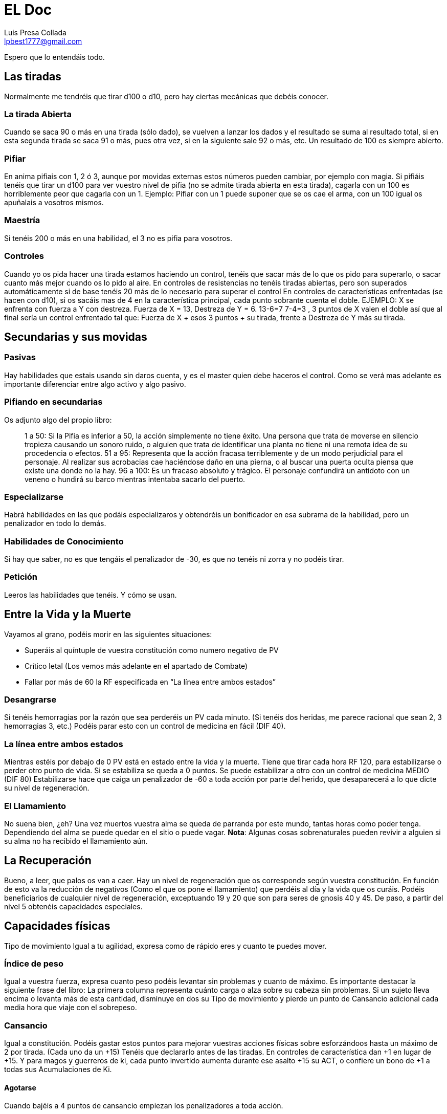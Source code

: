 = EL Doc
Luis Presa Collada <lpbest1777@gmail.com>

:toc: left
:toc-title: Índice
:doctype: book

Espero que lo entendáis todo.

== Las tiradas
Normalmente me tendréis que tirar d100 o d10, pero hay ciertas mecánicas que debéis
conocer.

=== La tirada Abierta
Cuando se saca 90 o más en una tirada (sólo dado), se vuelven a lanzar los dados y el
resultado se suma al resultado total, si en esta segunda tirada se saca 91 o más, pues
otra vez, si en la siguiente sale 92 o más, etc. Un resultado de 100 es siempre abierto.

=== Pifiar
En anima pifiais con 1, 2 ó 3, aunque por movidas externas estos números pueden
cambiar, por ejemplo con magia. Si pifiáis tenéis que tirar un d100 para ver vuestro nivel
de pifia (no se admite tirada abierta en esta tirada), cagarla con un 100 es horriblemente
peor que cagarla con un 1. Ejemplo: Pifiar con un 1 puede suponer que se os cae el arma,
con un 100 igual os apuñalais a vosotros mismos.

=== Maestría
Si tenéis 200 o más en una habilidad, el 3 no es pifia para vosotros.

=== Controles
Cuando yo os pida hacer una tirada estamos haciendo un control, tenéis que sacar más
de lo que os pido para superarlo, o sacar cuanto más mejor cuando os lo pido al aire.
En controles de resistencias no tenéis tiradas abiertas, pero son superados
automáticamente si de base tenéis 20 más de lo necesario para superar el control
En controles de características enfrentadas (se hacen con d10), si os sacáis mas de 4 en
la característica principal, cada punto sobrante cuenta el doble. EJEMPLO: X se enfrenta
con fuerza a Y con destreza. Fuerza de X = 13, Destreza de Y = 6. 13-6=7 7-4=3 , 3
puntos de X valen el doble así que al final sería un control enfrentado tal que:
Fuerza de X + esos 3 puntos + su tirada, frente a Destreza de Y más su tirada.

== Secundarias y sus movidas
=== Pasivas
Hay habilidades que estais usando sin daros cuenta, y es el master quien debe haceros
el control. Como se verá mas adelante es importante diferenciar entre algo activo y algo
pasivo.

=== Pifiando en secundarias
Os adjunto algo del propio libro:
[quote]
____
1 a 50: Si la Pifia es inferior a 50, la acción simplemente no
tiene éxito. Una persona que trata de moverse en silencio
tropieza causando un sonoro ruido, o alguien que trata de
identificar una planta no tiene ni una remota idea de su
procedencia o efectos.
51 a 95: Representa que la acción fracasa terriblemente
y de un modo perjudicial para el personaje. Al realizar
sus acrobacias cae haciéndose daño en una pierna, o al
buscar una puerta oculta piensa que existe una donde
no la hay.
96 a 100: Es un fracaso absoluto y trágico. El personaje
confundirá un antídoto con un veneno o hundirá su
barco mientras intentaba sacarlo del puerto.
____

=== Especializarse
Habrá habilidades en las que podáis especializaros y obtendréis un bonificador en esa
subrama de la habilidad, pero un penalizador en todo lo demás.

=== Habilidades de Conocimiento
Si hay que saber, no es que tengáis el penalizador de -30, es que no tenéis ni zorra y no
podéis tirar.

=== Petición
Leeros las habilidades que tenéis. Y cómo se usan.

== Entre la Vida y la Muerte
Vayamos al grano, podéis morir en las siguientes situaciones:

- Superáis al quíntuple de vuestra constitución como numero negativo de PV
- Crítico letal (Los vemos más adelante en el apartado de Combate)
- Fallar por más de 60 la RF especificada en “La línea entre ambos estados”

=== Desangrarse
Si tenéis hemorragias por la razón que sea perderéis un PV cada minuto. (Si tenéis dos
heridas, me parece racional que sean 2, 3 hemorragias 3, etc.) Podéis parar esto con un
control de medicina en fácil (DIF 40).

=== La línea entre ambos estados
Mientras estéis por debajo de 0 PV está en estado entre la vida y la muerte. Tiene que
tirar cada hora RF 120, para estabilizarse o perder otro punto de vida. Si se estabiliza se
queda a 0 puntos. Se puede estabilizar a otro con un control de medicina MEDIO (DIF
80)
Estabilizarse hace que caiga un penalizador de -60 a toda acción por parte del herido,
que desaparecerá a lo que dicte su nivel de regeneración.

=== El Llamamiento
No suena bien, ¿eh? Una vez muertos vuestra alma se queda de parranda por este
mundo, tantas horas como poder tenga. Dependiendo del alma se puede quedar en el
sitio o puede vagar.
**Nota**: Algunas cosas sobrenaturales pueden revivir a alguien si su alma no ha recibido el
llamamiento aún.

== La Recuperación
Bueno, a leer, que palos os van a caer.
Hay un nivel de regeneración que os corresponde según vuestra constitución. En función
de esto va la reducción de negativos (Como el que os pone el llamamiento) que perdéis
al día y la vida que os curáis. Podéis beneficiarios de cualquier nivel de regeneración,
exceptuando 19 y 20 que son para seres de gnosis 40 y 45. De paso, a partir del nivel 5
obtenéis capacidades especiales.

== Capacidades físicas
Tipo de movimiento
Igual a tu agilidad, expresa como de rápido eres y cuanto te puedes mover.

=== Índice de peso
Igual a vuestra fuerza, expresa cuanto peso podéis levantar sin problemas y cuanto de
máximo. Es importante destacar la siguiente frase del libro: La primera columna
representa cuánto carga o alza sobre su cabeza sin problemas. Si un sujeto lleva encima
o levanta más de esta cantidad, disminuye en dos su Tipo de movimiento y pierde un
punto de Cansancio adicional cada media hora que viaje con el sobrepeso.

=== Cansancio
Igual a constitución. Podéis gastar estos puntos para mejorar vuestras acciones físicas
sobre esforzándoos hasta un máximo de 2 por tirada. (Cada uno da un +15) Tenéis que
declararlo antes de las tiradas. En controles de característica dan +1 en lugar de +15. Y
para magos y guerreros de ki, cada punto invertido aumenta durante ese asalto +15 su
ACT, o confiere un bono de +1 a todas sus Acumulaciones de Ki.

==== Agotarse
Cuando bajéis a 4 puntos de cansancio empiezan los penalizadores a toda acción.

=== Desplazamiento y cansancio (No voy a ser nazi)

[quote]
____
Naturalmente, cuando alguien se desplaza va extenuándose gradualmente.
A continuación podéis ver una referencia de cómo se agota un personaje en
relación a su velocidad:

**Al paso**: El personaje camina normalmente. Como media, pierde un punto
de Cansancio cada seis horas.

**Marcha**: Es una velocidad un poco más rápida, un trote ligero pero sin llegar
a correr. Como media, el personaje sufre la pérdida de un punto de Cansancio
cada dos horas de marcha.

**Corriendo**: El personaje corre sin esforzarse al máximo. Se desplaza dos
tipos de movimiento menos de lo que le permite su límite, perdiendo la cantidad
de Cansancio que determine un control de Atletismo en la Tabla 8. Como
media, un alguien que se mueve a esta velocidad pierde un punto de cansancio
cada cinco minutos.

**Movimiento máximo**: Es la máxima velocidad a la que alguien puede
desplazarse. Usa su velocidad al completo, pero resulta extremadamente
agotador, por lo que el personaje debe de realizar un control de Atletismo
usando la Tabla 8 para determinar cuantos puntos de Cansancio pierde por
asalto al usar esta clase de movimiento. Como media, un personaje pierde un
punto de cansancio cada dos asaltos que se mueva a esta velocidad.
____

== Tablas de Armas y las armas
De primeras sólo sabéis usar un arma, tenéis que pillar una tabla para saber usar otras.
Las compráis y pum, ya sabéis.
Aparte sobre las armas, cada una tiene un conjunto de reglas, aseguraos de entender
que significa cada una.

== Hablemos del ki, artes marciales y los ars magnum
El ki es realmente simple, sería una versión simplificada de la magia y pensada para
luchadores. Sería algo al estilo Dragon Ball o Naruto. He dicho simple en primera
instancia, para un uso básico, pero claro, luego tiene sus movidas interesantes que no
relataré aquí puesto que ninguno de vosotros tiene ni siquiera un poco de Lore para
entender cómo va toda esta vaina.

=== La moneda de cambio
En este caso esa sería el CM, Conocimiento Marcial. Se obtiene por todas las clases en
mayor o menor medida al subir de nivel o con la dominación de ciertas artes marciales.
Con esto podéis adquirir habilidades del ki o técnicas de dominio, y ars magnum,
aunque estos últimos son una de las movidas que es despatarrantemente extraño que
conozcáis y más aún que las aprendáis.

=== El combustible
Pues el ki, se regenera a ritmo de 6 por hora, 1 cada 10 minutos. Jugamos con la regla
de unificación de ki por eso es así, no os voy a hacer la putada de no jugar con esa
regla. Aunque usándola se bufa este apartado notoriamente.

=== ¿Cómo hacemos cosas?
Funciona de forma parecida a la magia, acumulamos ki si lo necesitamos y luego
activamos lo que haya que activar. Si hacemos algo más en el turno pues la
acumulación se va a la mitad.

=== Opciones para gastar CM
Como os dije antes hay varias opciones, que serían la siguientes:

- Habilidades del ki: Es un árbol de habilidades (siento ponerme un poco nazi, pero ninguno de vosotros tiene lore para conocer aquí, así que tardaréis un
poco en aprender)
- El némesis: Como opuesto al ki, el némesis provee un árbol de habilidades también.
- Técnicas de ki: Estas técnicas se activan y suelen servir principalmente para combate, son super boosts temporales o momentáneos. Se activan como la magia (véase apartado como lanzar un conjuro), y se aprenden como el psíquico, debemos conocer una técnica de menos nivel para dominar uno de
nivel superior.
- Sellos de invocación: Es muy caro para vosotros, por ahora, pero con ellos se puede invocar seres tras haber pactado con ellos, como en Naruto.

==== Ars Magnus
Esta es otra de las formas para gastar CM, pero también PD, son estilos de combate o
cosas algo locas. En un principio me parece óptimo no usarlos por el momento, pues
tendría que introduciros otra movida conocida como Legados de sangre (Aunque sólo
en algunos casos), que complicarían un poco la creación de personajes. En contra de la
regla general, podemos negociar si al subir de nivel queréis coger uno por la regla de
liberación de puntos de creación, pero bueno, eso es hablarlo. Cómo decía hay varios
tipos de ars magnus, las normales, las locas, y las armas imposibles que necesitan
tener inhumanidad para siquiera empuñarlas. Mandaré uno por el grupo para que lo
veais.

=== Artes marciales
La dominación de un arte Marcial supone un coste de PD, estamos usando las reglas de
Dominios del Ki, así que la explicación del libro básico debe ser ignorada. Aprender una
os da competencia con combate desarmado aparte de los beneficios que os otorgue el
arte marcial. No es posible combinar algunas cosas, estad atentos.

== La Magia
Llegamos a lo gordo. Realmente hay varios teoremas de uso de la magia, pero no os voy
a engañar, me parece una señora chapa, sería mas “interesante” si se pudiesen combinar, pero como dice el libro un mago no puede cambiar su concepción de la magia así como así. 
Dicho esto procedo a explicaros el teorema tradicional. Si bien es cierto, uno
de esos sistemas del Arcana se considera la forma primigenia de la magia, si en algún
momento queréis hacer alguna cosa extraña puede, recalco, puede, que os lo tire por
ahí.

=== La moneda de cambio
Vuestra moneda de cambio aquí es el Nivel Mágico, con el que podéis desarrollar vías o
hacer lo que os de la gana realmente, porque podéis usarlo también para rellenar el
Arcana Sephirah. Que tengáis un nivel mágico de 400 no significa que lo estéis usando
todo, según el juego tenéis que crecer, si un hechicero llega a su máximo, y no puede ir
más allá pues carece de sentido

=== El Combustible
El combustible para hacer las cosas aquí es el Zeón, con ello podéis activar todo tipo de
conjuros y hacer muchas cosas muy locas. desde una luz hasta una bola de oscuridad
que destruye enemigos con abiertas de 460. Vuestro ACT a menos que tengáis algo
extraño es lo que regeneráis al día.

=== ¿Cómo lanzamos un conjuro?
Sea lo que sea que quieres hacer, tienes que acumular magia, y acumulas tanta por turno
como ACT tengas (Acumulación Por Turno, vaya, que sorpresa), cuando tengas la
suficiente para lanzar un conjuro en el grado que quieras pues lo consumes para activar
el conjuro, **OJO ACTIVAR NO ES LANZAR**. Veamos las dos formas de ACTIVAR:

- Magia pura: Acumuláis zeón, sin más, a la espera de hacer algo, pero si paráis un
turno pues perdéis toda la acumulación 10 de zeón de la reserva general en el
proceso.
- Preparar conjuro: Declaráis el conjuro que preparáis y el grado. Toda vuestra
acumulación va para él (os quedáis un poco en bragas si, pero tiene su parte
buena), una vez lo tengáis preparado, podéis aguantarlo un numero de asaltos
equivalente a vuestro atributo de poder, si decidís no lanzarlo, pues el zeón
vuelve a la reserva perdiendo 10 en el proceso. Cuando acabáis de prepararlo
podéis preparar otro o acumular magia pura. Importante: Algunos magos tienen
a veces bonos a su ACT al usar ciertas vías. Dichos bonificadores sólo pueden
aplicarse cuando se preparan para lanzar un conjuro concreto, y no si acumulan
magia pura.

=== Os hacen daño mientras acumuláis
RF contra el doble del daño sufrido o perdéis todo lo acumulado (los que estén
preparando conjuro determinado tienen un +40), si no llegáis al daño sufrido en la
resistencia perdéis también el zeón.

=== Proyección mágica (LANZAR HECHIZOS)
Con esta habilidad se mide cómo de bien enfoca el personaje sus poderes, es el ataque
y defensa de los hechiceros. Indica su alcance máximo. Sea cual sea la situación tiene un
+40 a la tirada si está en contacto directo con el objetivo.

==== ¿Y qué pasa si se pifia?
Si se pifia el lanzamiento de un conjuro pues se pierde el zeón y ya, pero como el grado
de pifia sea disparatadamente alto igual os tiráis un “Crear luz” dentro de los glóbulos
oculares y quedáis ciegos. Si se pifia en el uso de un conjuro mantenido, el nivel de pifia
se resta a la proyección magia del hechicero, como en un escudo por ejemplo.

==== Desequilibrio
Podéis poner hasta un +30 en la proyección mágica ofensiva y consecuentemente un 30 en la defensiva y viceversa. Se puede manipular a un ritmo de 10 puntos por nivel.

=== Choquemos conjuros
Se puede estampar una descarga mágica contra otra, normalmente conjuros de ataque.
No me voy a poner técnico con esto.

=== Conjuros
Hemos llegado a la vaina poderosa. Cada conjuro tiene 4 grados, a mayor grado, mayor
coste, mayor efecto y mayor requisito de inteligencia para lanzarlo.

==== ¿Cómo aprendo conjuros?
Pues tienes dos formas, puedes meter puntos de nivel mágico en una vía o seleccionar
conjuros. Ambos métodos son perfectamente combinables. Seamos racionales, no
podéis aprender cosas de la nada, no voy a ser nazi, pero no aprenderéis el conjuro
teletransporte así por la de buenas.

===== Vía
Si metes puntos en una via, subes su nivel, relación 1:1, y conoces tooooodos los
conjuros de nivel menor igual al tuyo en la vía. Cuando pone libre acceso, debes ir al
apartado de libre acceso y seleccionar un conjuro para poner ahí o seleccionar una
subvía mágica.

===== Selección de Conjuros
Este método es más caro, pero más libre, puedes aprender lo que te de la gana, conjuros
sueltos.

=== Alta Magia y Magia Divina
Conjuros muy tochos, que solo seres con gran influencia en la realidad pueden lanzar.
80 para arriba en las vías

=== Tipos de Conjuros
Mirad, no puedo resumiros esto, os toca leer, en el propio libro en la (CORE) página 120
lo trae muy simple.

== Psíquico
A ver, usemos la cabeza, juas juas juas. Se parece mucho a la magia.

=== La moneda de cambio
Los CV (Consumos de Voluntad). Tienen dos formas de usarse:

==== Permanentemente
Puedes gastar un CV para siempre para obtener uno de los siguientes beneficios:

- Abrir una disciplina
- Dominar un nuevo poder mental nuevo (Tiene que ser uno de una disciplina
abierta y debemos conocer uno de nivel inferior)
- Incrementar el potencial Psíquico
- Fortalecer un poder (Le damos un +10 en la tirada de potencial psíquico)
- Adquirir un innato: Con eso puedes mantener poderes sin tener que estar
haciendo solo eso. Cuesta 2 CVs

==== Temporalmente
Los usos temporales son mejoras momentáneas a cualquier cos psíquica, están en la
página 212 del libro, resumidas, y pueden hacer muy dinámico a un mentalista.

=== ¿Cómo tiro cosas?
La segunda parte es como la magia, proyección psíquica, para proyectar el poder, medir
distancia, su uso, el combate, etc etc. La primera parte varia. Un personaje puede usar
todos los poderes mentales que quiera, repartiendo su potencial psíquico entre todos
ellos (mínimo de 10 por poder) Y luego por cada uno tiene que hacer una tirada de un
d100, Revisamos la tabla del poder y vemos con cuanta fuerza lo activa o si falla. Si falla
sufre fatiga mental, que quita cansancio. (Los poderes psíquicos son buenos, no gastan
nada, pero ojo con el cansancio si te pega mucho de golpe)

== Convocatoria
La convocatoria es el poder de traer y controlar seres entre mundos ligados a lo
sobrenatural. No es preciso tener el DON para usar estas habilidades, en cierto modo
son como secundarias.

=== Habilidades de Convocatoria
Hay 4 habilidades de convocatoria, en un mismo turno se pueden usar las 4, pero sólo
un control de cada una de ellas.

- Convocar: Traes seres a este mundo
- Dominar: Controlas a seres
- Atar: Atas una criatura dentro de un contenedor, congelando su existencia.
- Desconvocar: Expulsas seres del mundo.

=== La llamada
Tenéis que tener idea de lo que queréis traer al mundo u os coméis penalizadores.

=== La dominación
Una vez se domine a una criatura con un control exitoso, esta cae bajo control de su
dominador. Aunque esta conserve la conciencia no puede desobedecer a su dominador
y si quiere liberarse (spoiler sí), cada hora o cada vez que le llegue una orden opuesta a
su naturaleza el controlador deberá superar de nuevo la tirada de Dominar pero sin falta
de gastar zeón, pero claro, puede conspirar para liberarse sin incumplir las órdenes. El
controlador realmente sólo sabe una posición aproximada de la criatura, pero no lo que
hace. Si el controlador toma zeón de la criatura, técnicamente no debería poder a menos
que tenga el Don, el vínculo se rompe.

=== El lazo de atadura
Un conjurador puede decidir atar una criatura a un objeto, a efectos prácticos sería
transformar la criatura en mas espiritual y encerrarla en un contenedor. La criatura sólo
puede comunicarse con quien toque el contenedor si está dentro. Como acción pasiva
el conjurador puede sacarla o meterla en el contenedor sin pagar coste alguno, pero la
acción se realiza realmente al principio del siguiente asalto. Supongamos que la criatura
estaba dominada antes de esto, pues esta vaina rompe un poco el juego. Dicha criatura
no puede librarse de la dominación, en ninguna circunstancia y para ser afectada por
otro conjurador tiene que estar fuera de su contenedor. Mantener el lazo de atadura
cuesta zeón diariamente y mientras esté activo al estar la esencia de la criatura
congelada no puede subir de nivel.

=== Expulsar del mundo físico (¡Vade retro!)
Lo contrario a convocar, si pasas la dificultad y gastas el zeón puedes sacar a una criatura
del mundo “material”. Además el numero de unidades por los que pases la tirada son el
número de días que la criatura deberá esperar para regresar al mundo si puede hacerlo
por sí misma.

=== Regeneración zeónica de seres atados
Dado que su esencia está estancada no pueden ser afectadas por el flujo de almas y
tampoco regenerar zeón, su regeneración es el coste de zeón que su señor paga cada
día, el cual absorben.

=== Hablemos de los Familiares
Esas cositas super monas que os ayudan

==== Unión
Para tener un familiar ambas partes deben estar de acuerdo (o una debe ser dominada
para dar consentimiento je je je), ambas partes no pueden sacarse más de un nivel. Para
realizar la unión, el convocador debe superar una dificultad de atar como si la criatura fuese de dos niveles más y pagar 10 veces el coste de zeón que costaría. (Un convocador
puede hacer esto por dos terceros).
Cada día el maestro del familiar debe gastar la mitad de los puntos de zeón de lo que
costaría tenerlo atado. (Ojo, es importante mantener el vínculo)

==== Sus poderes y sus consecuencias
Esto funciona casi igual que una criatura atada, pero maestro y criatura comparten parte
de su alma, y por ello la entidad si puede crecer. Subirá de nivel cuando lo haga su amo,
y puede gastar esos 100PD según el Capítulo 26 (Preferiría veros mirar, porque ese
capítulo está cerca de cosas muy nazis en el libro del máster)
Ambos tienen constancia de posición del otro, y pueden sentir a través del otro. Los
brujos pueden realizar conjuros con el ACT a la mitad a través de la criatura. Los
familiares no recuperan puntos de zeón, pero si que pueden coger parte de la
regeneración del maestro si este los deja, y también pueden funcionar como un
contenedor.
No os digo toda la movida de tiradas, pero cada vez que uno sufra daño el otro tiene que
pasar una RF o comerse penalizadores, caer inconsciente, etc.

==== Romper el lazo
Voluntariamente no se puede, si uno muere y el otro sobrevive, pues se puede tener
otro lazo y todo chupi. Ahora supongamos que el personaje no paga el zeón necesario
por lo que sea, cada uno se come un -10 acumulable al día y a la semana se rompe el
vínculo y el personaje pierde 1 punto de PODER irreversiblemente.

==== Estancar al Familiar
El maestro puede decidir estancar la esencia del familiar, como en la atadura, para que
este no suba de nivel. Se puede hacer cuando ya no tienes zeón suficiente para pagar a
niveles muy altos, mediante esto, familiar y criatura pueden separarse por mas de 5
puntos de presencia (o lo que es lo mismo por más de un nivel).

=== Invocación
Lo marco como un apartado nuevo, pero es preciso conocer el apartado anterior de
Conjuración, al menos la habilidad convocar. Las invocaciones son criaturas que vienen
hacen un efecto y se piran.

==== Ceremonia de invocación
Esto funciona igual que convocar, pero al realizar una invocación por primera vez, esta
propone un pacto y se pira. Cuando el personaje crea haberlo completado, la puede
invocar de nuevo para sellar el pacto. Si lo cumplió, pues invocación adquirida, pero si
no lo cumplió… la invocación rechazará su llamada de aquí en adelante y nunca podrá
volver a llamarla. No hay límite al numero de invocaciones, pero no se puede pactar con
opuestos, en el caso de los arcanos, no se podría pactar con La Justicia y luego con La
Justicia Inversa. De aquí en adelante al invocarla hará su eecto

== COMBATE (QUE EMPIECE LA SALSA, DIGO… EL SALSEO)
=== Iniciativa
Todos tenéis una característica de turno, que varía en función de si usáis arma,
armadura, etc, pues un d100 + eso, numero más alto tiene prioridad. Lo normal es que
vayamos por orden, pero un jugador puede decidir esperar, y usar su turno más
adelante. J1: 100 J2:90 J3:80.
J1 y J2 deciden esperar. El primero será entonces J3. Después, J1 y J2 quieren seguir
esperando, en este caso, tendrá su turno antes el más lento, porque el más rápido
quiere esperar. Y esto nos lleva a un orden tal que J3, J2, J1.

==== Sorpresa
La sorpresa es pillar a otro personaje desprevenido, es decir que le cueste reaccionar.
Puede obtenerse de varias formas y lo que hace es imponer un penalizador de -90 al
sorprendido contra toda acción que haga contra la persona que lo sorprenda. Lo
incluyo en este punto porque si un jugador saca más de 150 en turno respecto a otro,
lo sorprende. Si espera, no habrá sorpresa, pero, podrá interrumpir su turno (SISI,
INTERRUMPIR), incluso si el sorprendido ya ha lanzado los dados para una acción.

=== Acciones
Hay dos tipos, activas y pasivas, para las activas tienes que tener turno, para las pasivas
no. Sólo se puede declarar una acción de cada tipo, inclusive el atacar. Tenéis un
número máximo de acciones activas, pero no tenéis por qué usarlas todas. De hecho,
por cada una que uséis imponéis un penalizador de -25 a las siguientes. 1ª 0 , 2ª -25,
3ª -50, …

=== Algunas aclaraciones
Podéis moveros hasta una cuarta parte de lo que diga vuestro tipo de movimiento
como acción pasiva, sino se considera una acción activa. E impone -25 a las siguientes.
Normalmente una secundaria requiere tener el turno, si por alguna razón se necesita
un control enfrentado contra otro jugador, pues el otro tiene derecho a tirar sin
consumirle acción.

=== Bases del combate
Habilidad de ataque, que va por destreza. Defensa se subdivide en: parada, que va por
destreza, y esquiva que va por agilidad. Atacar es activa y defender es pasiva.

=== Combate cuerpo a cuerpo
Calculamos el ataque final tirando un d100 y añadiéndolo a la habilidad ofensiva, y lo
restamos a la defensa final (tmb añadiendo un d100 a la habilidad defensiva).
Evaluemos posibles resultados:

- La resta queda positiva: el ataque impacta y le quita la posibilidad de turno en
lo que queda de asalto, si ya lo tuvo pues nada. Luego el numero positivo que
quede se mira en la tabla de daño que nos dará el porcentaje de daño que
come el defensor.
- La resta queda negativa: El ataque falla y el rival puede contraatacar. Puede
hacerlo siempre que aún pueda atacar. Esto es que pueda hacer acciones
activas aún, y que le queden ataques (si va a hacer ataques adicionales (luego)
me lo tendría que decir aquí si es la primera vez que va a atacar.) (Sólo podeis
pegar un golpe de vuelta). Y a vuestro ataque se suma lo que ponga en la tabla
de daño.

==== Situaciones en Combate
No os voy a contar todas las que hay (página 88), pero si os digo que son un conjunto
de penalizadores y bonificadores. No es lo mismo defender un ataque que viene de
frente que uno que viene de espaldas. Así como tampoco es lo mismo atacar a alguien
que te ha derribado

==== Defensas adicionales
No es lo mismo defender un ataque que 5, (un asalto dura 3 segundos, eso sería un
poco la ostia). La segunda parada tiene un -30, las siguientes un -20 acumulativo hasta
-90.

==== Ataques adicionales
Tenéis derecho a un ataque adicional por cada 100 puntos en ataque que tengáis.
Debéis declarar que vais a hacerlos antes de tirar dados obviamente, y podéis designar
objetivos, guardarlos para contraataques, como veais. Es importante que sepáis que
por cada ataque adicional que declaréis imponéis un penalizador a todos ellos,
depende del tamaño del arma.
P:-20 M:-30 G:-40
Y me resta decir que si os quitan la acción por alguna razón, perdéis todos esos
ataques puesto que no podéis atacar.

==== Ataques con armas adicionales
Supongamos que lleváis un arma en cada mano. Esto os da un ataque adicional, que
podéis usar para lo que os de la gana, vuestro turno será el más lento de ambas armas.
Tenéis un -40 a lo que hagáis con el arma “secundaria” o un -10 si sois ambidextros.

==== Ataques específicos
Existen ciertas maniobras que cualquier persona puede realizar, como tratar de
desarmar a alguien o derribarlo. Las tenéis a vuestra disposición en la página 90. Una
de esas maniobras es atacar apuntando a partes del cuerpo, lo cual es bastante
interesante en ocasiones.

==== Defensas especiales
Así como hay ataques hay defensas, son sólo tres y las tenéis en la página 91, es
interesante que sepáis que hay una que consiste en tankear el golpe y no perder la
acción.

==== Entereza y Rotura
De esto me encargo yo si eso. No os metáis en esta vaina.

==== Habilidades secundarias en Combate
Leed este apartado, en serio, leeros este apartado. Página 92

==== Retirarse del combate
Si tenéis sorpresa frente a vuestros adversarios, podéis iros, si no, estos tienen
derecho siempre que puedan atacar claro, a un ataque de oportunidad con el
modificador de flanco contra vosotros. Si no os dan os vais, si os dan pues os quedáis.

=== Combate de proyectiles
Hay dos tipos de proyectiles, disparados y lanzados, cada uno con sus movidas.
Lanzados sería algo del palo de shurikens o lanzas, y disparados arcos o ballestas.

==== Habilidad de ataque con proyectiles
Puedes ser el puto amo y sacarme 8 abiertas, pero un proyectil es lo que es, y su
habilidad máxima sería de 280, a nivel alto podréis apuntar al ojo de alguien con una
pistola, sacarme un 400 de tirada, le restamos un -100 por apuntar al ojo, y lo
nerfeamos hasta 280, y tenemos un ataque de 280 al ojo.

==== Contraataque de proyectiles
A menos que estéis a bocajarro nada de nada.

==== Alcance de las armas
Las armas tienen un rango efectivo, en el cual funcionan bien, a partir de ahí pues ya
no. En términos de juego tendrían un -30 al ataque y daño a la mitad. Esta distancia
depende de la fuerza del personaje, o en el caso de algo como una ballesta, del bono
de fuerza de la ballesta, puesto que la del personaje no influye. Ojo, si tenéis fuerza 13
e inhumanidad, partís un arco a menos que sea de buena calidad. Vaya lo que me
reiría.

==== Cosas de la iniciativa
Si a dos personas los separa un 25 o menos en turno, pueden dispararse mutuamente,
esto se debe a que el proyectil aun no llego para hacer daño.
Además, si estais preparados para disparar vuestro turno será equivalente al de
desarmado, esto es +20.

==== Problemas de los proyectiles.
Os leéis la página 94 para verlos todos, pero necesitamos una buena tirada para que
hayáis apuntado bien incluso si pasáis el control de ataque y defensa. Y también cosas
como la niebla, objetivos en movimiento, etc. Os imponen penalizadores.

==== Defensa contra proyectiles
Es complicado y tendréis penalizadores.

==== Índice de recarga y cadencia de fuego
===== Disparadas
Tenéis que recargar ciertas armas para usarlas, un índice de recarga de 1 implica que
podeis usarla todos los turnos, uno de 2 que un turno si y el otro se recarga. Parecido a
los ataques adicionales por cada 100 puntos de ataque o de trucos de manos (el más
alto), el personaje puede bajar en uno ese contador aplicando un -30 acumulable a los
ataque pertinentes. Podríais usar un arma con índice de recarga 2, cada turno si tenéis
un -30 siempre, o disparar más de una vez con una de índice 1.
===== Arrojadas
Para estas usamos la cadencia de fuego que indica como de fácil es lanzarlo. Indica la
cantidad necesaria de habilidad de ataque para lanzar 1 de ellos. El número máximo
que podemos lanzar por tuno se calcula con la división entera entra la habilidad de
ataque del personaje entre la cadencia de fuego del objeto. Los objetos que no
aparezcan en el listado tienen una candencia de 80 si son medios o pequeños y de 120
si son grandes. Un personaje puede lanzar siempre una cosa al menos por turno.

=== Críticos
Cuando alguien pierde la mitad de sus puntos de vida actuales tiene que pasar un
control de crítico. El agresor tira un d100 y lo suma al daño hecho ese será el nivel de
crítico (no hay tirada abierta), si pasamos de 200, lo que haya por encima de eso se
reduce a la mitad. 260 pasa a 230. El que se comió el crítico, tiene que superar una RF
contra eso, si la pasa pues todo guay, ahora si no la pasa, pues igual acaba como Rafa.

==== Efectos de los críticos
Vayamos por partes, o mejor dicho por casos:

- La falla por 50 o menos: ha sido un buen golpe y duele, puede dejar una buena
contusión o cicatriz. Impone un penalizador a toda acción del nivel de fracaso,
es decir, por lo que no lo pasó que desaparece a ritmo de 5 por asalto.
- La falla entre 51 y 100: cosa seria, te han roto huesos, dislocado algo. Te comes
el penalizador del apartado anterior, pero solo la mitad desaparece a ritmo de
5 por asalto, la otra mitad cuando se recupere. Si el ataque no fue apuntado
hay que localizar el crítico, tirando un d100. Si os pegan en la cabeza,
inconscientes.
- La falla entre 101 a 150: empezad a rezar. Os han destruido una parte del
cuerpo, el penalizador funciona como en el apartado anterior, hay que ubicar el
impacto también con el método anterior de no ser un ataque apuntado. Si es
una extremidad, será totalmente destruida. Si es un punto vulnerable estáis
muertos.
- La falla por más de 150: si estáis rezando Dios no os oye. Como el caso anterior,
pero caéis inconscientes independientemente de donde os hayan golpeado, y morís en número de turnos equivalentes a vuestra Constitución si no recibís
atención médica (MUY DIFICIL 140)
Los penalizadores a menos que vuestro nivel de regeneración tenga algo que
objetar se van a ritmo de 5 por semana.

==== Punto vulnerable
Un golpe apuntado a un punto vulnerable precisa de hacer sólo un 10% de la vida
máxima para forzar al atacado a pasar un control de crítico.

=== Hablemos de Pifiar
Nada que no sepáis espero.

==== Defensa
La caigas, y vuestro nivel de pifia se resta de vuestra defensa, si tenéis mas de un 80,
pues igual os pasa algo como perder el arma.

==== Atacar
Falláis el golpe, no podéis realizar más acciones activas. Si el rival quiere, os hace
contraataque y suma vuestro nivel de pifia, que si es mayor que 80 pues igual os trae
alguna desgracia como tropezar.

==== Turno
Estáis empanados y os caen penalizadores.

=== Lo sobrenatural el combate
Aquí vamos…

==== Cosas de la magia
Los hechiceros no hacen parrys, tiene que ser su turno para atacar. Usan Proyección
mágica como ataque y defensa. No son afectados por las reglas de combate de hasta
ahora. Pueden lanzar tantos conjuros como les deje su zeón, ignoran las situaciones
especiales de combate excepto ceguera. No se apunta con conjuros exceptuando
conjuros de ataque. Los penalizadores a la acción si que afectan a la proyección.
Si acumulas magia o la usas, cuenta como acción activa y el resto tienen penalizador,
tu ACT se va a la mitad.

==== Psíquico
Un personaje puede atacar y utilizar sus poderes en el mismo asalto, pero
aplicará un –25 a su potencial psíquico por cada acción activa adicional que
realice previamente en el asalto. Si quiere además atacar en un asalto en el
que usa sus poderes, deberá restar también un–25 a su habilidad ofensiva. En
ninguno de los dos casos el personaje aplicará negativos a su Proyección Psíquica
por realizar acciones adicionales.

==== Los escudos sobrenaturales
Os defendéis con vuestra proyección, e ignoráis casi todos los penalizadores. El
bonificador a contra no aplica para proyección, pero si atacáis cuerpo a cuerpo si. Los
escudos se rompen si reciben el suficiente daño, si se rompe un escudo en una defensa
el personaje se come el golpe automáticamente, pero sólo con el daño sobrante de la
ruptura de escudo. No se pueden combinar con parada o esquiva

==== Cubrir a un tercero

[quote]
____
Aunque un personaje dotado de habilidades sobrenaturales no puede protegerse
con un escudo y defenderse físicamente a la vez, si puede utilizar un escudo para
defender a un personaje distinto de su creador. Dicha acción no es pasiva, así
que quien lo use debe haberlo colocado con anterioridad al ataque sobre el
sujeto que desea proteger, o bien haber reservado su iniciativa en previsión. Si
se utiliza esta segunda opción, debe declarar su intención antes de que se realice
ninguna tirada. El personaje aplicará un penalizador de –40 a su Proyección
cuando utilice sus barreras defensivas con esta finalidad.
Si el escudo no consigue detener el impacto, el ataque seguirá su curso
normalmente y el agredido podrá seguir defendiéndose.
____

==== Los ataques sobrenaturales
Los ataques sobrenaturales pueden tener una serie de características especiales
dependiendo de los mismos, no puedo simplificarlo está en la página 98 y 99.

=== Subterfugio en combate
Seamos ratillas.

==== Ataques asesinos
Si pasáis sigilo contra advertir o buscar del rival podéis tener un +170 al atacarlo por la
espalda, no es preciso matarlo, podéis engatillarlo o lo que sea. (Se suma el
penalizador de sorpresa como bonificador para vosotros para ser más justos.) Si esto le
pasa a un mago, ki , etc. Tiene a la mitad la acumulación o potencial, a menos que
estuviese alerta.
Además, se puede hacer un ataque sigiloso, restringiendo la habilidad de ataque al
valor de la secundaria sigilo, de ganar el enfrentamiento, consigue su objetivo sin
hacer ningún ruido, y no alertaría a otras personas a menos que obviamente lo viesen.
Ocultarse luchando
No os da, en serio, no os da. Esto consiste en esconderse en mitad del combate y tiene
fuertes penalizadores para hacerlo, tiene que estar el turno en que lo hace y el
siguiente inmóvil para que no lo detecten.
